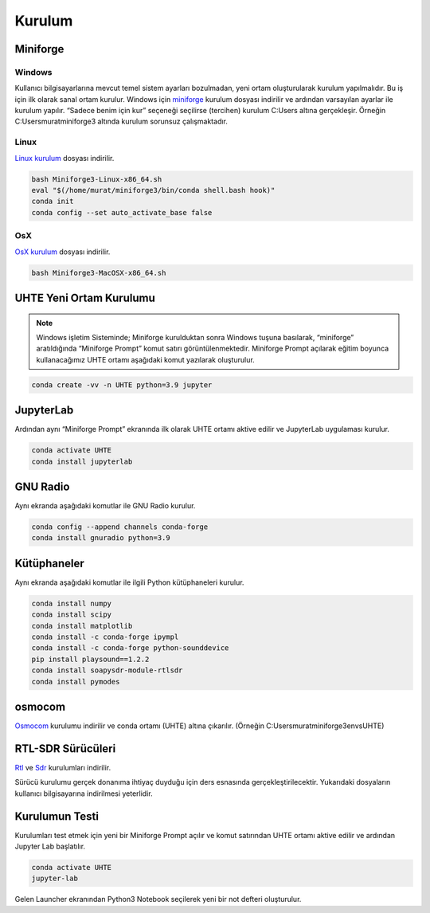 Kurulum
=====

.. _installation:

Miniforge
------------

Windows
^^^^^^^^

Kullanıcı bilgisayarlarına mevcut temel sistem ayarları bozulmadan, yeni ortam oluşturularak kurulum
yapılmalıdır. Bu iş için ilk olarak sanal ortam kurulur. Windows için `miniforge`_ kurulum dosyası indirilir ve ardından varsayılan ayarlar ile kurulum yapılır. “Sadece benim için kur” seçeneği seçilirse (tercihen) kurulum C:\Users altına gerçekleşir. Örneğin C:\Users\murat\miniforge3 altında kurulum
sorunsuz çalışmaktadır.

.. _miniforge: https://github.com/conda-forge/miniforge/releases/latest/download/Miniforge3-Windows-x86_64.exe

Linux
^^^^^^^^

`Linux kurulum`_ dosyası indirilir.

.. _linux kurulum: https://github.com/conda-forge/miniforge/releases/latest/download/Miniforge3-Linux-x86_64.sh

.. code-block:: console

   bash Miniforge3-Linux-x86_64.sh
   eval "$(/home/murat/miniforge3/bin/conda shell.bash hook)"
   conda init
   conda config --set auto_activate_base false

OsX
^^^^^^^^

`OsX kurulum`_ dosyası indirilir.

.. _osx kurulum: https://github.com/conda-forge/miniforge/releases/latest/download/Miniforge3-MacOSX-x86_64.sh

.. code-block:: console

   bash Miniforge3-MacOSX-x86_64.sh

UHTE Yeni Ortam Kurulumu
------------

.. note::

   Windows işletim Sisteminde; Miniforge kurulduktan sonra Windows tuşuna basılarak, “miniforge” aratıldığında “Miniforge Prompt” komut satırı görüntülenmektedir. Miniforge Prompt açılarak eğitim boyunca kullanacağımız UHTE ortamı aşağıdaki komut yazılarak oluşturulur.


.. code-block:: console

   conda create -vv -n UHTE python=3.9 jupyter


JupyterLab
------------

Ardından aynı “Miniforge Prompt” ekranında ilk olarak UHTE ortamı aktive edilir ve JupyterLab uygulaması kurulur.

.. code-block:: console

   conda activate UHTE
   conda install jupyterlab


GNU Radio
------------

Aynı ekranda aşağıdaki komutlar ile GNU Radio kurulur.

.. code-block:: console

   conda config --append channels conda-forge
   conda install gnuradio python=3.9


Kütüphaneler
------------

Aynı ekranda aşağıdaki komutlar ile ilgili Python kütüphaneleri kurulur.

.. code-block:: console

   conda install numpy
   conda install scipy
   conda install matplotlib
   conda install -c conda-forge ipympl
   conda install -c conda-forge python-sounddevice
   pip install playsound==1.2.2
   conda install soapysdr-module-rtlsdr
   conda install pymodes


osmocom
------------

`Osmocom`_ kurulumu indirilir ve conda ortamı (UHTE) altına çıkarılır. (Örneğin C:\Users\murat\miniforge3\envs\UHTE)

.. _osmocom: https://downloads.osmocom.org/binaries/windows/rtl-sdr/rtl-sdr-64bit-20221120.zip

RTL-SDR Sürücüleri
------------

`Rtl`_ ve `Sdr`_ kurulumları indirilir.

.. _rtl: https://github.com/pbatard/libwdi/releases/download/b730/zadig-2.5.exe
.. _sdr: https://airspy.com/?ddownload=3130

Sürücü kurulumu gerçek donanıma ihtiyaç duyduğu için ders esnasında gerçekleştirilecektir.
Yukarıdaki dosyaların kullanıcı bilgisayarına indirilmesi yeterlidir.


Kurulumun Testi
------------

Kurulumları test etmek için yeni bir Miniforge Prompt açılır ve komut satırından UHTE ortamı
aktive edilir ve ardından Jupyter Lab başlatılır.

.. code-block:: console

   conda activate UHTE
   jupyter-lab

Gelen Launcher ekranından Python3 Notebook seçilerek yeni bir not defteri oluşturulur.

